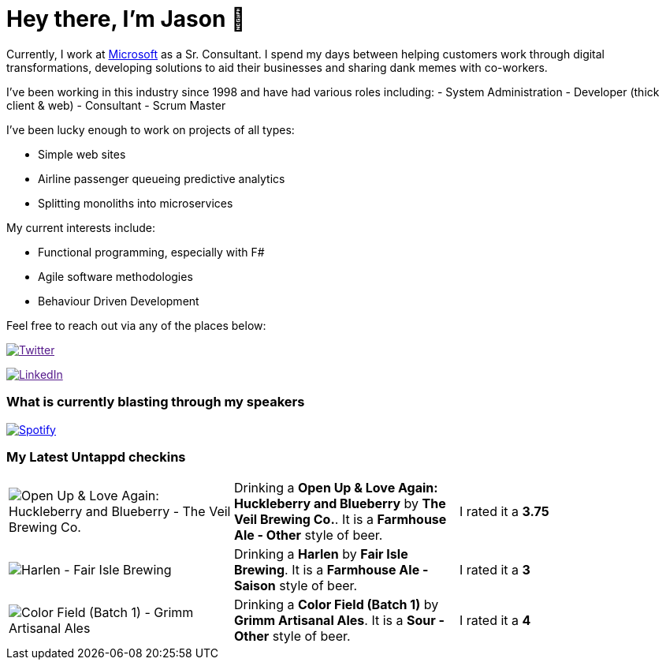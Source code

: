 ﻿# Hey there, I'm Jason 👋

Currently, I work at https://microsoft.com[Microsoft] as a Sr. Consultant. I spend my days between helping customers work through digital transformations, developing solutions to aid their businesses and sharing dank memes with co-workers. 

I've been working in this industry since 1998 and have had various roles including: 
- System Administration
- Developer (thick client & web)
- Consultant
- Scrum Master

I've been lucky enough to work on projects of all types:

- Simple web sites
- Airline passenger queueing predictive analytics
- Splitting monoliths into microservices

My current interests include:

- Functional programming, especially with F#
- Agile software methodologies
- Behaviour Driven Development

Feel free to reach out via any of the places below:

image:https://img.shields.io/twitter/follow/jtucker?style=flat-square&color=blue["Twitter",link="https://twitter.com/jtucker]

image:https://img.shields.io/badge/LinkedIn-Let's%20Connect-blue["LinkedIn",link="https://linkedin.com/in/jatucke]

### What is currently blasting through my speakers

image:https://spotify-github-profile.vercel.app/api/view?uid=soulposition&cover_image=true&theme=novatorem&bar_color=c43c3c&bar_color_cover=true["Spotify",link="https://github.com/kittinan/spotify-github-profile"]

### My Latest Untappd checkins

|====
// untappd beer
| image:https://untappd.akamaized.net/photos/2022_05_29/facce3dfa7ef4c32a1c9e66c353eb857_200x200.jpg[Open Up & Love Again:  Huckleberry and Blueberry - The Veil Brewing Co.] | Drinking a *Open Up & Love Again:  Huckleberry and Blueberry* by *The Veil Brewing Co.*. It is a *Farmhouse Ale - Other* style of beer. | I rated it a *3.75*
| image:https://untappd.akamaized.net/photos/2022_05_29/bd4eb4686b2d4ba56cf7bdc7bce1d8c7_200x200.jpg[Harlen - Fair Isle Brewing] | Drinking a *Harlen* by *Fair Isle Brewing*. It is a *Farmhouse Ale - Saison* style of beer. | I rated it a *3*
| image:https://untappd.akamaized.net/photos/2022_05_29/eb2e5ed0f723f7628d7f31d2c799662f_200x200.jpg[Color Field (Batch 1) - Grimm Artisanal Ales] | Drinking a *Color Field (Batch 1)* by *Grimm Artisanal Ales*. It is a *Sour - Other* style of beer. | I rated it a *4*
// untappd end
